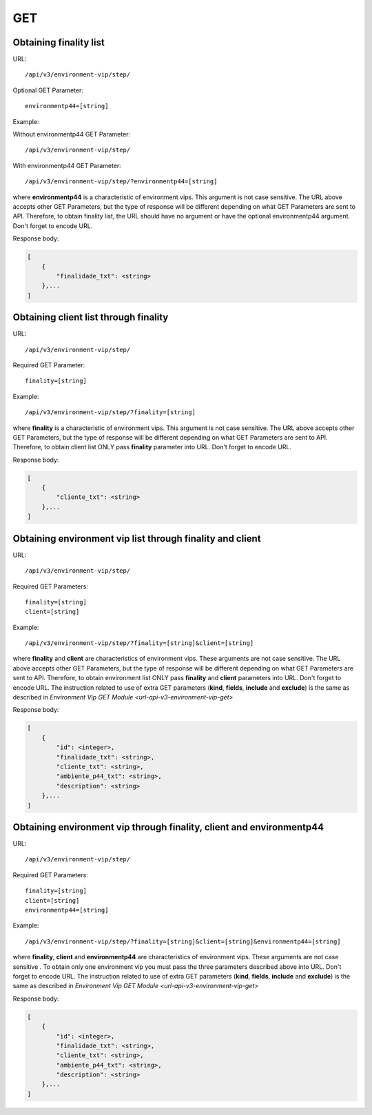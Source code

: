 GET
###

Obtaining finality list
***********************

URL::

    /api/v3/environment-vip/step/

Optional GET Parameter::

    environmentp44=[string]

Example:

Without environmentp44 GET Parameter::

    /api/v3/environment-vip/step/

With environmentp44 GET Parameter::

    /api/v3/environment-vip/step/?environmentp44=[string]

where **environmentp44** is a characteristic of environment vips. This argument is not case sensitive. The URL above accepts other GET Parameters, but the type of response will be different depending on what GET Parameters are sent to API. Therefore, to obtain finality list, the URL should have no argument or have the optional environmentp44 argument. Don't forget to encode URL.

Response body:

.. code-block:: json

    [
        {
            "finalidade_txt": <string>
        },...
    ]


Obtaining client list through finality
**************************************

URL::

    /api/v3/environment-vip/step/

Required GET Parameter::

    finality=[string]

Example::

    /api/v3/environment-vip/step/?finality=[string]

where **finality** is a characteristic of environment vips. This argument is not case sensitive. The URL above accepts other GET Parameters, but the type of response will be different depending on what GET Parameters are sent to API. Therefore, to obtain client list ONLY pass **finality** parameter into URL. Don't forget to encode URL.

Response body:

.. code-block:: json

    [
        {
            "cliente_txt": <string>
        },...
    ]


Obtaining environment vip list through finality and client
**********************************************************

URL::

    /api/v3/environment-vip/step/

Required GET Parameters::

    finality=[string]
    client=[string]

Example::

    /api/v3/environment-vip/step/?finality=[string]&client=[string]

where **finality** and **client** are characteristics of environment vips. These arguments are not case sensitive. The URL above accepts other GET Parameters, but the type of response will be different depending on what GET Parameters are sent to API. Therefore, to obtain environment list ONLY pass **finality** and **client** parameters into URL. Don't forget to encode URL. The instruction related to use of extra GET parameters (**kind**, **fields**, **include** and **exclude**) is the same as described in `Environment Vip GET Module <url-api-v3-environment-vip-get>`

Response body:

.. code-block:: json

    [
        {
            "id": <integer>,
            "finalidade_txt": <string>,
            "cliente_txt": <string>,
            "ambiente_p44_txt": <string>,
            "description": <string>
        },...
    ]

Obtaining environment vip through finality, client and environmentp44
*********************************************************************

URL::

    /api/v3/environment-vip/step/

Required GET Parameters::

    finality=[string]
    client=[string]
    environmentp44=[string]

Example::

    /api/v3/environment-vip/step/?finality=[string]&client=[string]&environmentp44=[string]

where **finality**, **client** and **environmentp44** are characteristics of environment vips. These arguments are not case sensitive . To obtain only one environment vip you must pass the three parameters described above into URL. Don't forget to encode URL. The instruction related to use of extra GET parameters (**kind**, **fields**, **include** and **exclude**) is the same as described in `Environment Vip GET Module <url-api-v3-environment-vip-get>`

Response body:

.. code-block:: json

    [
        {
            "id": <integer>,
            "finalidade_txt": <string>,
            "cliente_txt": <string>,
            "ambiente_p44_txt": <string>,
            "description": <string>
        },...
    ]





